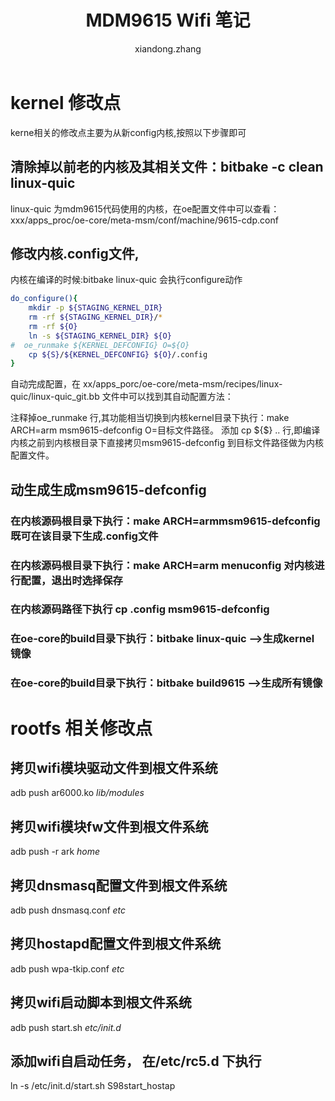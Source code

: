 #+OPTIONS: ^:{}
#+TITLE: MDM9615 Wifi 笔记
#+AUTHOR:xiandong.zhang 
#+EMAIL:zhangxd1224@thundersoft.com

* kernel 修改点
 kerne相关的修改点主要为从新config内核,按照以下步骤即可
** 清除掉以前老的内核及其相关文件：bitbake -c clean linux-quic
<<注>>linux-quic 为mdm9615代码使用的内核，在oe配置文件中可以查看：xxx/apps_proc/oe-core/meta-msm/conf/machine/9615-cdp.conf
** 修改内核.config文件,
内核在编译的时候:bitbake linux-quic 会执行configure动作
#+BEGIN_SRC sh
do_configure(){
    mkdir -p ${STAGING_KERNEL_DIR}
	rm -rf ${STAGING_KERNEL_DIR}/*
	rm -rf ${O}
	ln -s ${STAGING_KERNEL_DIR} ${O}
#  oe_runmake ${KERNEL_DEFCONFIG} O=${O}
    cp ${S}/${KERNEL_DEFCONFIG} ${O}/.config
}
#+END_SRC
自动完成配置，在
xx/apps_porc/oe-core/meta-msm/recipes/linux-quic/linux-quic_git.bb
文件中可以找到其自动配置方法：

注释掉oe_runmake 行,其功能相当切换到内核kernel目录下执行：make ARCH=arm msm9615-defconfig O=目标文件路径。
添加 cp ${$} .. 行,即编译内核之前到内核根目录下直接拷贝msm9615-defconfig 到目标文件路径做为内核配置文件。
** 动生成生成msm9615-defconfig
*** 在内核源码根目录下执行：make ARCH=armmsm9615-defconfig 既可在该目录下生成.config文件
*** 在内核源码根目录下执行：make ARCH=arm menuconfig 对内核进行配置，退出时选择保存
*** 在内核源码路径下执行 cp .config msm9615-defconfig
*** 在oe-core的build目录下执行：bitbake linux-quic  -->生成kernel 镜像
*** 在oe-core的build目录下执行：bitbake build9615 --->生成所有镜像
* rootfs 相关修改点
** 拷贝wifi模块驱动文件到根文件系统
   adb push  ar6000.ko /lib/modules/
** 拷贝wifi模块fw文件到根文件系统 
   adb push -r ark /home/
** 拷贝dnsmasq配置文件到根文件系统 
   adb push dnsmasq.conf /etc/
** 拷贝hostapd配置文件到根文件系统
   adb push wpa-tkip.conf /etc/
** 拷贝wifi启动脚本到根文件系统  
   adb push start.sh /etc/init.d/
** 添加wifi自启动任务， 在/etc/rc5.d 下执行
   ln -s /etc/init.d/start.sh S98start_hostap












